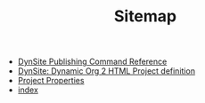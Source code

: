 #+TITLE: Sitemap

   + [[file:dynsite-command-reference.org][DynSite Publishing Command Reference]]
   + [[file:dynsite-help.org][DynSite: Dynamic Org 2 HTML Project definition]]
   + [[file:project-properties.org][Project Properties]]
   + [[file:index.org][index]]
